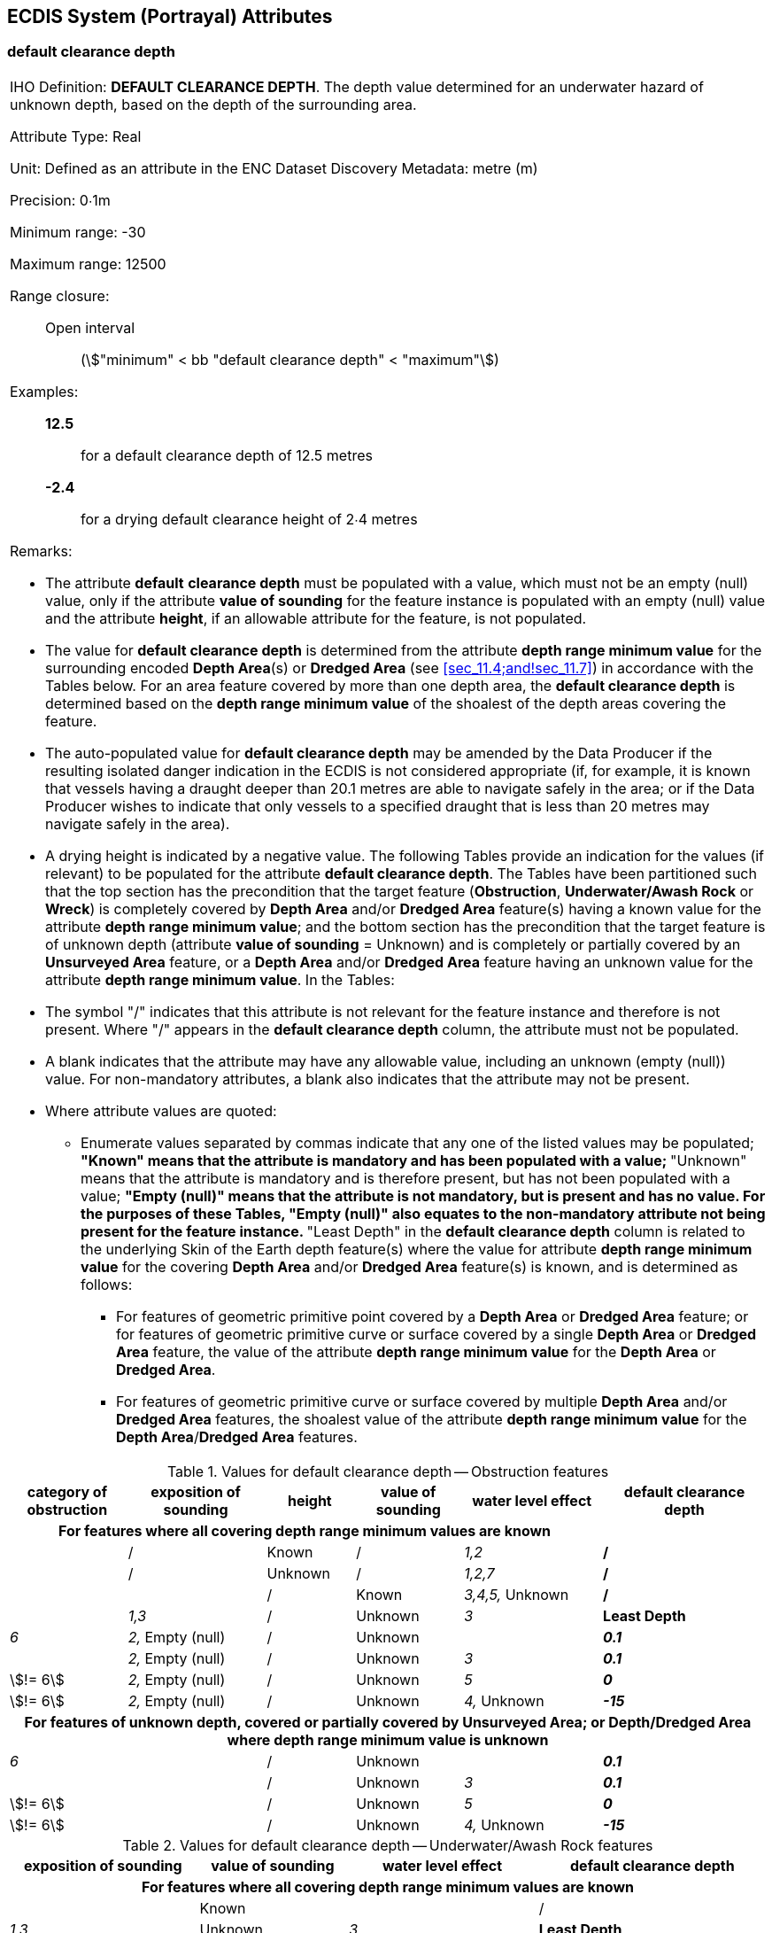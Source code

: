 
[[sec_30]]
== ECDIS System (Portrayal) Attributes

[[sec_30.1]]
=== default clearance depth

[cols="a", options="unnumbered"]
|===
| [underline]#IHO Definition:# *DEFAULT CLEARANCE DEPTH*. The depth
value determined for an underwater hazard of unknown depth, based on
the depth of the surrounding area.

[underline]#Attribute Type:# Real

[underline]#Unit:# Defined as an attribute in the ENC Dataset
Discovery Metadata: metre (m)

[underline]#Precision:# 0∙1m

[underline]#Minimum range:# -30

[underline]#Maximum range:# 12500

[underline]#Range closure:#::
Open interval::: (stem:["minimum" < bb "default clearance depth" <
"maximum"])

[underline]#Examples:#::
*12.5*::: for a default clearance depth of 12.5 metres
*-2.4*::: for a drying default clearance height of 2∙4 metres

[underline]#Remarks:#

* The attribute *default* *clearance depth* must be populated with a
value, which must not be an empty (null) value, only if the attribute
*value of sounding* for the feature instance is populated with an
empty (null) value and the attribute *height*, if an allowable
attribute for the feature, is not populated.
* The value for *default clearance depth* is determined from the
attribute *depth range minimum value* for the surrounding encoded
*Depth Area*(s) or *Dredged Area* (see <<sec_11.4;and!sec_11.7>>) in
accordance with the Tables below. For an area feature covered by more
than one depth area, the *default clearance depth* is determined
based on the *depth range minimum value* of the shoalest of the depth
areas covering the feature.
* The auto-populated value for *default clearance depth* may be
amended by the Data Producer if the resulting isolated danger
indication in the ECDIS is not considered appropriate (if, for
example, it is known that vessels having a draught deeper than 20.1
metres are able to navigate safely in the area; or if the Data
Producer wishes to indicate that only vessels to a specified draught
that is less than 20 metres may navigate safely in the area).
* A drying height is indicated by a negative value.
The following Tables provide an indication for the values (if
relevant) to be populated for the attribute *default clearance
depth*. The Tables have been partitioned such that the top section
has the precondition that the target feature (*Obstruction*,
*Underwater/Awash Rock* or *Wreck*) is completely covered by *Depth
Area* and/or *Dredged Area* feature(s) having a known value for the
attribute *depth range minimum value*; and the bottom section has the
precondition that the target feature is of unknown depth (attribute
*value of sounding* = Unknown) and is completely or partially covered
by an *Unsurveyed Area* feature, or a *Depth Area* and/or *Dredged
Area* feature having an unknown value for the attribute *depth range
minimum value*. In the Tables:

* The symbol "/" indicates that this attribute is not relevant for
the feature instance and therefore is not present. Where "/" appears
in the *default clearance depth* column, the attribute must not be
populated.
* A blank indicates that the attribute may have any allowable value,
including an unknown (empty (null)) value. For non-mandatory
attributes, a blank also indicates that the attribute may not be
present.
* Where attribute values are quoted:

** Enumerate values separated by commas indicate that any one of the
listed values may be populated;
**"Known" means that the attribute is mandatory and has been
populated with a value;
**"Unknown" means that the attribute is mandatory and is therefore
present, but has not been populated with a value;
**"Empty (null)" means that the attribute is not mandatory, but is
present and has no value. For the purposes of these Tables, "Empty
(null)" also equates to the non-mandatory attribute not being present
for the feature instance.
**"Least Depth" in the *default clearance depth* column is related to
the underlying Skin of the Earth depth feature(s) where the value for
attribute *depth range minimum value* for the covering *Depth Area*
and/or *Dredged Area* feature(s) is known, and is determined as
follows:

*** For features of geometric primitive point covered by a *Depth
Area* or *Dredged Area* feature; or for features of geometric
primitive curve or surface covered by a single *Depth Area* or
*Dredged Area* feature, the value of the attribute *depth range
minimum value* for the *Depth Area* or *Dredged Area*.
*** For features of geometric primitive curve or surface covered by
multiple *Depth Area* and/or *Dredged Area* features, the shoalest
value of the attribute *depth range minimum value* for the *Depth
Area*/*Dredged Area* features.

|===

[[table_30.1]]
.Values for default clearance depth -- Obstruction features
[cols="68,80,51,62,80,96"]
|===
h| category of obstruction h| exposition of sounding h| height h| value of sounding h| water level effect h| default clearance depth
5+h| For features where all covering depth range minimum values are known |

|             | /                 | Known   | /       | _1,2_            | */*
|             | /                 | Unknown | /       | _1,2,7_          | */*
|             |                   | /       | Known   | _3,4,5,_ Unknown | */*
|             | _1,3_             | /       | Unknown | _3_              | *Least Depth*
| _6_         | _2,_ Empty (null) | /       | Unknown |                  | *_0.1_*
|             | _2,_ Empty (null) | /       | Unknown | _3_              | *_0.1_*
| stem:[!= 6] | _2,_ Empty (null) | /       | Unknown | _5_              | *_0_*
| stem:[!= 6] | _2,_ Empty (null) | /       | Unknown | _4,_ Unknown     | *_-15_*

6+h| For features of unknown depth, covered or partially covered by
Unsurveyed Area; or Depth/Dredged Area where depth range minimum
value is unknown

| _6_           | | / | Unknown |              | *_0.1_*
|               | | / | Unknown | _3_          | *_0.1_*
| stem:[!= 6]   | | / | Unknown | _5_          | *_0_*
| stem:[!= 6]   | | / | Unknown | _4,_ Unknown | *_-15_*
|===

[[table_30.2]]
.Values for default clearance depth -- Underwater/Awash Rock features
[cols="79,62,79,96"]
|===
h| exposition of sounding h| value of sounding h| water level effect h| default clearance depth
4+h| For features where all covering depth range minimum values are known

|                   | Known     |              | /
| _1,3_             | Unknown   | _3_          | *Least Depth*
| _2,_ Empty (null) | Unknown   | _3_          | *_0.1_*
| _2,_ Empty (null) | Unknown   | _5_          | *_0_*
| _2,_ Empty (null) | Unknown   | _4,_ Unknown | *_-15_*

4+h| For features of unknown depth, covered by Unsurveyed Area; or
Depth/Dredged Area where depth range minimum value is unknown

| | Unknown | _3_           | *_0.1_*
| | Unknown | _5_           | *_0_*
| | Unknown | _4,_ Unknown  | *_-15_*
| | Unknown | _3_           | *_0.1_*
|===

[[table_30.3]]
.Values for default clearance depth -- Wreck features
[cols="68,80,51,62,80,96"]
|===
h| category of wreck h| exposition of sounding h| height h| value of sounding h| water level effect h| default clearance depth
5+h| For features where all covering depth range minimum values are known
|
| _4,5_ | / | Known | / | _1,2,_ Unknown | /
| / | | / | Known | _3,4,5,_ Unknown | /
| / | _1,3_ | / | Unknown | _3_ | *Least Depth*
| | _1,3_ | / | / | _3_ | *Least Depth*
| _1_ | | / | / | _1,2,4,5,_ Unknown | *_20.1_* or *{Least Depth -- 66}* (whichever value is larger)
| _1_ | _2,_ Empty (null) | / | / | | *_20.1_* or *{Least Depth -- 66}* (whichever value is larger)
| / | _2,_ Empty (null) | / | Unknown | _3,5_ | *_0_*
| / | _2,_ Empty (null) | / | Unknown | _4,_ Unknown | *_-15_*
| _2,3,4,5,_ Unknown | | / | / | _1,2,4,5_ Unknown | *_-15_*
| _2,3,4,5,_ Unknown | _2,_ Empty (null) | / | / | | *_-15_*

6+h| For features of unknown depth, covered or partially covered by
Unsurveyed Area; or Depth/Dredged Area where depth range minimum
value is unknown

| _1_ | | / | / | _3,_ Unknown | *_20.1_*
| / | | / | Unknown | _3,5_ | *_0_*
| / | | / | Unknown | _4,_ Unknown | *_-15_*
| Unknown | | / | / | _3,5_ | *_0_*
| _2,3,4,5_ | | / | / | _3,5_ | *_-15_*
| _2,3,4,5,_ Unknown | | / | / | _4,_ Unknown | *_-15_*

|===

[[sec_30.2]]
=== in the water

[cols="a",options="noheader,unnumbered"]
|===
| [underline]#IHO Definition:# *IN THE WATER*. An indication if the
feature is located in or over navigable water.

[underline]#Attribute Type:# Boolean

[underline]#Indication:# A True value is an indication that the
feature is located in or over navigable water.

[underline]#Remarks:#

* A True value is an indication that the feature is to be included in
the ECDIS Base Display viewing group.

|===

[[sec_30.3]]
=== sector arc extension

[cols="a",options="noheader,unnumbered"]
|===
| [underline]#IHO Definition:# *SECTOR ARC EXTENSION*. An indication
that the default radius of a sector arc is to be extended by 5mm.

[underline]#Attribute Type:# BooleanIndication:A True value indicates
that a sector arc radius is to be extended 5 millimetres beyond the
default. Required where there is more than one light sector covering
the same or similar angle.

[underline]#Remarks:#

* The requirement for a sector arc to be extended is calculated by
ENC production software systems.

|===

[[sec_30.4]]
=== surrounding depth

[cols="a",options="noheader,unnumbered"]
|===
| [underline]#IHO Definition:# *SURROUNDING DEPTH*. The depth value
determined for seabed around an underwater hazard, based on the depth
of the surrounding area.

[underline]#Attribute Type:# Real

[underline]#Unit:# Defined as an attribute in the ENC Dataset
Discovery Metadata: metre (m)

[underline]#Precision:# 0∙1m

[underline]#Minimum range:# -30

[underline]#Maximum range:# 12500

[underline]#Range closure:# Open interval
(stem:["minimum" < bb "surrounding depth" < "maximum"])

[underline]#Example:# *20* for a surrounding depth of 20 metres

[underline]#Remarks:#

* The value for *surrounding depth* is determined from the attribute
*depth range minimum value* for the surrounding encoded *Depth
Area*(s) or *Dredged Area* (see <<sec_11.4;and!sec_11.7>>). For an
area feature covered by more than one depth area, the *surrounding
depth* is determined as the *depth range minimum value* of the deeper
of the depth areas covering the feature.
* *surrounding depth* must be populated with a value, which must not
be an empty (null) value.
* For features that fall entirely within an *Unsurveyed Area*
feature, *surrounding depth* must be populated with value _0_. If an
area feature falls partly within *Unsurveyed Area* and partly within
*Depth Area* or *Dredged Area* features, *surrounding depth* must be
populated in accordance with the first bullet above.
* *surrounding depth* is used by the production software to determine
the depth value to be used by the ECDIS at which a feature is to be
considered to be in "safe" or "unsafe" water based on the Mariner's
selected safety depth.

|===
